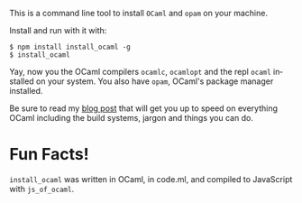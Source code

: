 #+AUTHOR:   Edgar Aroutiounian
#+EMAIL:    edgar.factorial@gmail.com
#+LANGUAGE: en
#+STARTUP: indent
#+LATEX_HEADER: \usepackage{lmodern}
#+LATEX_HEADER: \usepackage[T1]{fontenc}
#+OPTIONS:  toc:nil num:0 ^:nil

This is a command line tool to install ~OCaml~ and ~opam~ on your
machine. 

Install and run with it with:

#+BEGIN_SRC shell
$ npm install install_ocaml -g
$ install_ocaml
#+END_SRC

Yay, now you the OCaml compilers ~ocamlc~, ~ocamlopt~ and the repl
~ocaml~ installed on your system. You also have ~opam~, OCaml's
package manager installed.

Be sure to read my [[http://hyegar.com/blog/2015/10/19/so-you're-learning-ocaml/][blog post]] that will get you up to speed on
everything OCaml including the build systems, jargon and things you
can do.

* Fun Facts!
~install_ocaml~ was written in OCaml, in code.ml, and compiled to
JavaScript with ~js_of_ocaml~.
